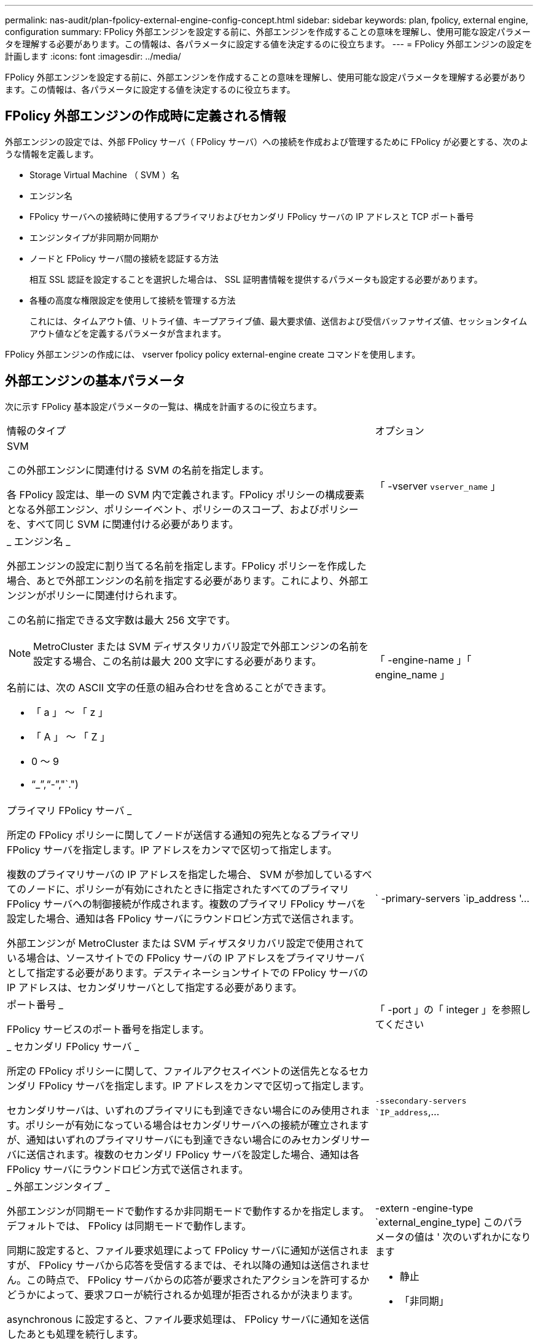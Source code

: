 ---
permalink: nas-audit/plan-fpolicy-external-engine-config-concept.html 
sidebar: sidebar 
keywords: plan, fpolicy, external engine, configuration 
summary: FPolicy 外部エンジンを設定する前に、外部エンジンを作成することの意味を理解し、使用可能な設定パラメータを理解する必要があります。この情報は、各パラメータに設定する値を決定するのに役立ちます。 
---
= FPolicy 外部エンジンの設定を計画します
:icons: font
:imagesdir: ../media/


[role="lead"]
FPolicy 外部エンジンを設定する前に、外部エンジンを作成することの意味を理解し、使用可能な設定パラメータを理解する必要があります。この情報は、各パラメータに設定する値を決定するのに役立ちます。



== FPolicy 外部エンジンの作成時に定義される情報

外部エンジンの設定では、外部 FPolicy サーバ（ FPolicy サーバ）への接続を作成および管理するために FPolicy が必要とする、次のような情報を定義します。

* Storage Virtual Machine （ SVM ）名
* エンジン名
* FPolicy サーバへの接続時に使用するプライマリおよびセカンダリ FPolicy サーバの IP アドレスと TCP ポート番号
* エンジンタイプが非同期か同期か
* ノードと FPolicy サーバ間の接続を認証する方法
+
相互 SSL 認証を設定することを選択した場合は、 SSL 証明書情報を提供するパラメータも設定する必要があります。

* 各種の高度な権限設定を使用して接続を管理する方法
+
これには、タイムアウト値、リトライ値、キープアライブ値、最大要求値、送信および受信バッファサイズ値、セッションタイムアウト値などを定義するパラメータが含まれます。



FPolicy 外部エンジンの作成には、 vserver fpolicy policy external-engine create コマンドを使用します。



== 外部エンジンの基本パラメータ

次に示す FPolicy 基本設定パラメータの一覧は、構成を計画するのに役立ちます。

[cols="70,30"]
|===


| 情報のタイプ | オプション 


 a| 
SVM

この外部エンジンに関連付ける SVM の名前を指定します。

各 FPolicy 設定は、単一の SVM 内で定義されます。FPolicy ポリシーの構成要素となる外部エンジン、ポリシーイベント、ポリシーのスコープ、およびポリシーを、すべて同じ SVM に関連付ける必要があります。
 a| 
「 -vserver `vserver_name` 」



 a| 
_ エンジン名 _

外部エンジンの設定に割り当てる名前を指定します。FPolicy ポリシーを作成した場合、あとで外部エンジンの名前を指定する必要があります。これにより、外部エンジンがポリシーに関連付けられます。

この名前に指定できる文字数は最大 256 文字です。

[NOTE]
====
MetroCluster または SVM ディザスタリカバリ設定で外部エンジンの名前を設定する場合、この名前は最大 200 文字にする必要があります。

====
名前には、次の ASCII 文字の任意の組み合わせを含めることができます。

* 「 a 」 ～ 「 z 」
* 「 A 」 ～ 「 Z 」
* 0 ～ 9
* "`_`","`-`","`.")

 a| 
「 -engine-name 」「 engine_name 」



 a| 
プライマリ FPolicy サーバ _

所定の FPolicy ポリシーに関してノードが送信する通知の宛先となるプライマリ FPolicy サーバを指定します。IP アドレスをカンマで区切って指定します。

複数のプライマリサーバの IP アドレスを指定した場合、 SVM が参加しているすべてのノードに、ポリシーが有効にされたときに指定されたすべてのプライマリ FPolicy サーバへの制御接続が作成されます。複数のプライマリ FPolicy サーバを設定した場合、通知は各 FPolicy サーバにラウンドロビン方式で送信されます。

外部エンジンが MetroCluster または SVM ディザスタリカバリ設定で使用されている場合は、ソースサイトでの FPolicy サーバの IP アドレスをプライマリサーバとして指定する必要があります。デスティネーションサイトでの FPolicy サーバの IP アドレスは、セカンダリサーバとして指定する必要があります。
 a| 
` -primary-servers `ip_address '...



 a| 
ポート番号 _

FPolicy サービスのポート番号を指定します。
 a| 
「 -port 」の「 integer 」を参照してください



 a| 
_ セカンダリ FPolicy サーバ _

所定の FPolicy ポリシーに関して、ファイルアクセスイベントの送信先となるセカンダリ FPolicy サーバを指定します。IP アドレスをカンマで区切って指定します。

セカンダリサーバは、いずれのプライマリにも到達できない場合にのみ使用されます。ポリシーが有効になっている場合はセカンダリサーバへの接続が確立されますが、通知はいずれのプライマリサーバにも到達できない場合にのみセカンダリサーバに送信されます。複数のセカンダリ FPolicy サーバを設定した場合、通知は各 FPolicy サーバにラウンドロビン方式で送信されます。
 a| 
`-ssecondary-servers `IP_address`,...



 a| 
_ 外部エンジンタイプ _

外部エンジンが同期モードで動作するか非同期モードで動作するかを指定します。デフォルトでは、 FPolicy は同期モードで動作します。

同期に設定すると、ファイル要求処理によって FPolicy サーバに通知が送信されますが、 FPolicy サーバから応答を受信するまでは、それ以降の通知は送信されません。この時点で、 FPolicy サーバからの応答が要求されたアクションを許可するかどうかによって、要求フローが続行されるか処理が拒否されるかが決まります。

asynchronous に設定すると、ファイル要求処理は、 FPolicy サーバに通知を送信したあとも処理を続行します。
 a| 
-extern -engine-type `external_engine_type] このパラメータの値は ' 次のいずれかになります

* 静止
* 「非同期」




 a| 
_SSL オプションを使用して FPolicy サーバと通信します

FPolicy サーバとの通信のための SSL オプションを指定します。これは必須パラメータです。次の情報に基づいて、いずれかのオプションを選択できます。

* 「 no-auth 」に設定すると、認証は行われません。
+
通信リンクは TCP を介して確立されます。

* 「 server-auth 」に設定すると、 SVM は SSL サーバ認証を使用して FPolicy サーバを認証します。
* 「 manual -auth 」に設定すると、 SVM と FPolicy サーバ間で相互認証が行われ、 SVM は FPolicy サーバを認証し、 FPolicy サーバは SVM を認証します。
+
相互 SSL 認証を設定する場合は '-certificate-common-name'`-certificate-serial`'-certifcate-ca` の各パラメータも設定する必要があります


 a| 
-ssl-option '{`no-auth`|`server-auth`|`m utual -auth`}



 a| 
_ 証明書 FQDN またはカスタム共通名 _

SVM と FPolicy サーバ間の SSL 認証が設定されている場合、使用される証明書の名前を指定します。証明書の名前は、 FQDN またはカスタム共通名として指定できます。

「 -ssl-option 」パラメータに「 manual -auth」 を指定した場合は、「 -certificate-common-name 」パラメータに値を指定する必要があります。
 a| 
`-certificate-common-name`text`



 a| 
証明書シリアル番号 _

SVM と FPolicy サーバ間の SSL 認証が設定されている場合、認証に使用される証明書のシリアル番号を指定します。

「 -ssl-option 」パラメータに「 manual -auth」 を指定した場合は、「 -certificate-serial 」パラメータの値を指定する必要があります。
 a| 
`-certificate-serial `text`



 a| 
_ 認証局 _

SVM と FPolicy サーバ間の SSL 認証が設定されている場合、認証に使用される証明書の CA 名を指定します。

「 -ssl-option 」パラメータに「 manual -auth」 を指定した場合は、「 -certifcate-ca 」パラメータの値を指定する必要があります。
 a| 
`-certifcate-ca`text`

|===


== 外部エンジンの詳細オプション

高度な FPolicy 設定パラメータの次の表は、高度なパラメータを使用して設定をカスタマイズするかどうかを計画する際に使用できます。これらのパラメータは、クラスタノードと FPolicy サーバ間の通信動作を変更するために使用します。

[cols="70,30"]
|===


| 情報のタイプ | オプション 


 a| 
_ リクエストをキャンセルするためのタイムアウト _

ノードが FPolicy サーバからの応答を待機する時間間隔を時間（「 h 」）、分（「 m 」）、または秒（「 ` 」）で指定します。

タイムアウト間隔が経過すると、ノードは FPolicy サーバにキャンセル要求を送信します。その後、ノードから代替 FPolicy サーバに通知が送信されます。このタイムアウトは、応答しない FPolicy サーバを処理するのに役立ちます。これにより SMB / NFS クライアントの応答を向上させることができます。また、通知要求がパフォーマンスの低い、またはダウンした FPolicy サーバから代替 FPolicy サーバへ移されているため、タイムアウトによってリクエストをキャンセルすることは、システムリソースを解放するのに役立ちます。

この値の範囲は「 0 」 ～ 「 100 」です。値が「 0 」に設定されている場合、オプションは無効になり、キャンセルされた要求メッセージは FPolicy サーバに送信されません。デフォルトは「 20s 」です。
 a| 
`-reqs-cancel-timeout`integer [h|m|s]



 a| 
_ 要求を破棄するためのタイムアウト _

要求を破棄するためのタイムアウトを時間（「 h 」）、分（「 m 」）、または秒（「 ` 」）で指定します。

この値の範囲は「 0 」 ～ 「 200 」です。
 a| 
`-reqs-abort-timeout`````````integer [h|m|s]



 a| 
ステータス要求の送信間隔 _

FPolicy サーバにステータス要求を送信する間隔を時間（「 h 」）、分（「 m 」）、または秒（「 ` 」）で指定します。

この値の範囲は「 0 」 ～ 「 50 」です。値が「 0 」に設定されている場合、オプションは無効になり、ステータス要求メッセージは FPolicy サーバに送信されません。デフォルトは「 10s 」です。
 a| 
--status-req -interval `integer [h|m|s]



 a| 
FPolicy サーバの未処理要求の最大数 _

FPolicy サーバのキューに登録できる未処理要求の最大数を指定します。

この値の範囲は '1' ～ 10000 ですデフォルトは「 50 」です。
 a| 
`-max-server-reqs `integer



 a| 
_ 応答しない FPolicy サーバを切断するタイムアウト _

FPolicy サーバへの接続を終了するまでの時間間隔を時間（「 h 」）、分（「 m 」）、または秒（「 ` 」）で指定します。

FPolicy サーバのキューに許容される最大要求数が含まれていて、タイムアウト期間内に応答がない場合のみ、タイムアウト期間が経過したあとに接続を終了します。許容される最大リクエスト数は、「 50 」（デフォルト）または「 m ax-server-reqs- 」パラメータで指定された数です。

この値の範囲は「 1 」 ～ 「 100 」です。デフォルトは「 60s 」です。
 a| 
`-server -progress-timeout`integer [h|m|s]



 a| 
FPolicy サーバにキープアライブメッセージを送信する間隔 _

キープアライブメッセージを FPolicy サーバに送信する時間間隔を時間（「 h 」）、分（「 m 」）、または秒（「 ` 」）で指定します。

キープアライブメッセージはハーフオープン接続を検出します。

この値の範囲は '10 ～ 600 です値が「 0 」に設定されている場合、オプションは無効になり、キープアライブメッセージは FPolicy サーバには送信されません。デフォルトは「 120S 」です。
 a| 
`-keep-alive] -interval-`integer [h|m|s]



 a| 
最大再接続試行回数 _

接続が切断されたあと、 SVM が FPolicy サーバへの再接続を試行できる最大回数を指定します。

この値の範囲は「 0 」 ～ 「 20 」です。デフォルトは「 5 」です。
 a| 
「 -max-connection-retries 」には「 integer 」を指定します



 a| 
受信バッファサイズ _

FPolicy サーバの接続ソケットの受信バッファサイズを指定します。

デフォルト値は 256KB に設定されています。値が 0 に設定されている場合、受信バッファのサイズはシステムによって定義されている値に設定されます。

たとえば、ソケットのデフォルト受信バッファサイズが 65 、 536 バイトの場合、この調整可能な値を 0 に設定すると、ソケットのバッファサイズは 65 、 536 バイトに設定されます。デフォルト値以外の任意の値を使用して、受信バッファのサイズ（バイト単位）を設定できます。
 a| 
-recv-buffer-size `integer



 a| 
送信バッファサイズ _

FPolicy サーバの接続ソケットの送信バッファサイズを指定します。

デフォルト値は 256KB に設定されています。値が 0 に設定されている場合、送信バッファのサイズはシステムによって定義されている値に設定されます。

たとえば、ソケットのデフォルト送信バッファサイズが 65 、 536 バイトの場合、この調整可能な値を 0 に設定すると、ソケットのバッファサイズは 65 、 536 バイトに設定されます。デフォルト値以外の任意の値を使用して、送信バッファのサイズ（バイト単位）を設定できます。
 a| 
`-send-buffer-size`integer



 a| 
_ 再接続中にセッション ID を消去するためのタイムアウト _

再接続の試行時に FPolicy サーバに新しいセッション ID が送信されるまでの間隔を時間（「 h 」）、分（「 m 」）、または秒（「 ` 」）で指定します。

ストレージコントローラと FPolicy サーバとの間の接続が終了して「 -session-timeout 」の時間内に再接続が行われた場合は、古い通知に対する応答を送信できるように、古いセッション ID が FPolicy サーバに送信されます。

デフォルト値は 10 秒に設定されています。
 a| 
「 -session-timeout 」 [`integer `h][`integer `m][`integer ````````````````````````s]]

|===